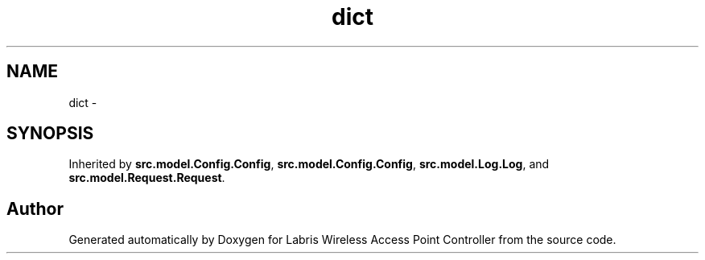 .TH "dict" 3 "Thu May 2 2013" "Version v1.1.0" "Labris Wireless Access Point Controller" \" -*- nroff -*-
.ad l
.nh
.SH NAME
dict \- 
.SH SYNOPSIS
.br
.PP
.PP
Inherited by \fBsrc\&.model\&.Config\&.Config\fP, \fBsrc\&.model\&.Config\&.Config\fP, \fBsrc\&.model\&.Log\&.Log\fP, and \fBsrc\&.model\&.Request\&.Request\fP\&.

.SH "Author"
.PP 
Generated automatically by Doxygen for Labris Wireless Access Point Controller from the source code\&.
